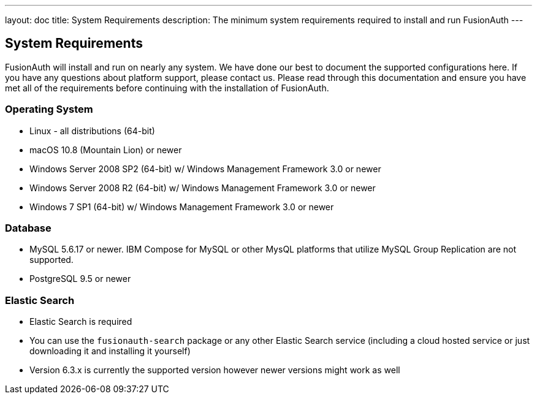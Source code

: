 ---
layout: doc
title: System Requirements
description: The minimum system requirements required to install and run FusionAuth
---

== System Requirements

FusionAuth will install and run on nearly any system. We have done our best to document the supported configurations here. If you
have any questions about platform support, please contact us. Please read through this documentation and ensure you have met all of
the requirements before continuing with the installation of FusionAuth.

=== Operating System

* Linux - all distributions (64-bit)
* macOS 10.8 (Mountain Lion) or newer
* Windows Server 2008 SP2 (64-bit) w/ Windows Management Framework 3.0 or newer
* Windows Server 2008 R2 (64-bit) w/ Windows Management Framework 3.0 or newer
* Windows 7 SP1 (64-bit) w/ Windows Management Framework 3.0 or newer

=== Database

* MySQL 5.6.17 or newer. IBM Compose for MySQL or other MysQL platforms that utilize MySQL Group Replication are not supported.
* PostgreSQL 9.5 or newer

=== Elastic Search

* Elastic Search is required
* You can use the `fusionauth-search` package or any other Elastic Search service (including a cloud hosted service or just downloading it and installing it yourself)
* Version 6.3.x is currently the supported version however newer versions might work as well
